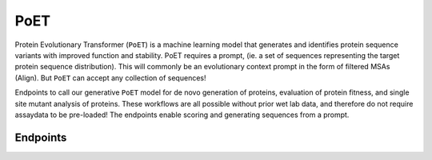 PoET
====

Protein Evolutionary Transformer (``PoET``) is a machine learning model that generates and identifies protein sequence variants with improved function and stability. PoET requires a prompt, (ie. a set of sequences representing the target protein sequence distribution). This will commonly be an evolutionary context prompt in the form of filtered MSAs (Align). But ``PoET`` can accept any collection of sequences!

Endpoints to call our generative ``PoET`` model for de novo generation of proteins, evaluation of protein fitness, and single site mutant analysis of proteins. These workflows are all possible without prior wet lab data, and therefore do not require assaydata to be pre-loaded! The endpoints enable scoring and generating sequences from a prompt.

Endpoints
---------

.. raw:: html

   <script type="module" src="../_static/js/swaggerPoet.js"></script>
   <div id="swagger-ui"></div>
